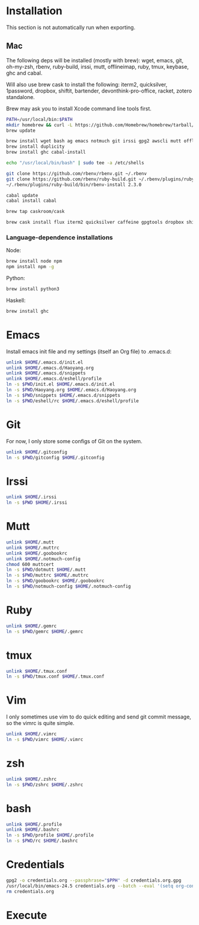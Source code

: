 # -*- org-confirm-babel-evaluate: nil -*-
* Installation
  This section is not automatically run when exporting.
** Mac
   The following deps will be installed (mostly with brew): wget, emacs, git, oh-my-zsh, rbenv, ruby-build, irssi, mutt, offlineimap, ruby, tmux, keybase, ghc and cabal.

Will also use brew cask to install the following: iterm2, quicksilver, 1password, dropbox, shiftit, bartender, devonthink-pro-office, racket, zotero standalone.

Brew may ask you to install Xcode command line tools first.

#+BEGIN_SRC sh :dir /usr/local
PATH=/usr/local/bin:$PATH
mkdir homebrew && curl -L https://github.com/Homebrew/homebrew/tarball/master | tar xz --strip 1 -C homebrew
brew update
#+END_SRC

#+BEGIN_SRC sh
brew install wget bash ag emacs notmuch git irssi gpg2 awscli mutt offline-imap tmux keybase mpw
brew install duplicity
brew install ghc cabal-install
#+END_SRC

#+BEGIN_SRC sh
echo "/usr/local/bin/bash" | sudo tee -a /etc/shells
#+END_SRC

#+RESULTS:
: /usr/local/bin/bash

#+BEGIN_SRC sh
git clone https://github.com/rbenv/rbenv.git ~/.rbenv
git clone https://github.com/rbenv/ruby-build.git ~/.rbenv/plugins/ruby-build
~/.rbenv/plugins/ruby-build/bin/rbenv-install 2.3.0
#+END_SRC

#+RESULTS:

#+BEGIN_SRC sh
cabal update
cabal install cabal
#+END_SRC

#+RESULTS:
| Config      | file              | path                     | source  | is                       | default | config              | file. |
| Config      | file              | /Users/xhy/.cabal/config | not     | found.                   |         |                     |       |
| Writing     | default           | configuration            | to      | /Users/xhy/.cabal/config |         |                     |       |
| Downloading | the               | latest                   | package | list                     | from    | hackage.haskell.org |       |
| Resolving   | dependencies...   |                          |         |                          |         |                     |       |
| Downloading | Cabal-1.22.6.0... |                          |         |                          |         |                     |       |
| Configuring | Cabal-1.22.6.0... |                          |         |                          |         |                     |       |
| Building    | Cabal-1.22.6.0... |                          |         |                          |         |                     |       |
| Installed   | Cabal-1.22.6.0    |                          |         |                          |         |                     |       |

#+BEGIN_SRC sh
brew tap caskroom/cask
#+END_SRC

#+BEGIN_SRC sh
brew cask install flux iterm2 quicksilver caffeine gpgtools dropbox shiftit devonthink-pro-office racket scrivener transmission zotero
#+END_SRC

*** Language-dependence installations

Node:
#+BEGIN_SRC sh
brew install node npm
npm install npm -g
#+END_SRC

Python:
#+BEGIN_SRC sh
brew install python3
#+END_SRC

Haskell:
#+BEGIN_SRC sh
brew install ghc
#+END_SRC
* Emacs

Install emacs init file and my settings (itself an Org file) to .emacs.d:

#+NAME: emacs
#+BEGIN_SRC sh :results silent :dir emacs
unlink $HOME/.emacs.d/init.el
unlink $HOME/.emacs.d/Haoyang.org
unlink $HOME/.emacs.d/snippets
unlink $HOME/.emacs.d/eshell/profile
ln -s $PWD/init.el $HOME/.emacs.d/init.el
ln -s $PWD/Haoyang.org $HOME/.emacs.d/Haoyang.org
ln -s $PWD/snippets $HOME/.emacs.d/snippets
ln -s $PWD/eshell/rc $HOME/.emacs.d/eshell/profile
#+END_SRC

* Git

For now, I only store some configs of Git on the system.

#+NAME: git
#+BEGIN_SRC sh :results silent :dir git
unlink $HOME/.gitconfig
ln -s $PWD/gitconfig $HOME/.gitconfig
#+END_SRC

* Irssi

#+NAME: irssi
#+BEGIN_SRC sh :results silent :dir irssi
unlink $HOME/.irssi
ln -s $PWD $HOME/.irssi
#+END_SRC

* Mutt
  
#+NAME: mutt
#+BEGIN_SRC sh :results silent :dir mutt
unlink $HOME/.mutt
unlink $HOME/.muttrc
unlink $HOME/.goobookrc
unlink $HOME/.notmuch-config
chmod 600 muttcert
ln -s $PWD/dotmutt $HOME/.mutt
ln -s $PWD/muttrc $HOME/.muttrc
ln -s $PWD/goobookrc $HOME/.goobookrc
ln -s $PWD/notmuch-config $HOME/.notmuch-config
#+END_SRC

* Ruby

#+NAME: ruby
#+BEGIN_SRC sh :results silent :dir ruby
unlink $HOME/.gemrc
ln -s $PWD/gemrc $HOME/.gemrc
#+END_SRC

* tmux

#+NAME: tmux
#+BEGIN_SRC sh :results silent :dir tmux
unlink $HOME/.tmux.conf
ln -s $PWD/tmux.conf $HOME/.tmux.conf
#+END_SRC

* Vim

I only sometimes use vim to do quick editing and send git commit message, so the vimrc is quite simple.

#+NAME: vim
#+BEGIN_SRC sh :results silent :dir vim
unlink $HOME/.vimrc
ln -s $PWD/vimrc $HOME/.vimrc
#+END_SRC

* zsh
  
#+NAME: zsh
#+BEGIN_SRC sh :results silent :dir zsh
unlink $HOME/.zshrc
ln -s $PWD/zshrc $HOME/.zshrc
#+END_SRC

* bash
  #+NAME: bash
  #+BEGIN_SRC sh :results silent :dir bash
  unlink $HOME/.profile
  unlink $HOME/.bashrc
  ln -s $PWD/profile $HOME/.profile
  ln -s $PWD/rc $HOME/.bashrc
  #+END_SRC
* Credentials

#+NAME: cred
#+BEGIN_SRC sh :dir creds :var PPH=(read-passwd "GnuPG Passphrase: ")
gpg2 -o credentials.org --passphrase="$PPH" -d credentials.org.gpg 
/usr/local/bin/emacs-24.5 credentials.org --batch --eval '(setq org-confirm-babel-evaluate nil)' -f org-org-export-as-org --kill
rm credentials.org
#+END_SRC

#+RESULTS: cred

* Execute
#+CALL: emacs() :results silent
#+CALL: git() :results silent
#+CALL: irssi() :results silent
#+CALL: mutt() :results silent
#+CALL: ruby() :results silent
#+CALL: tmux() :results silent
#+CALL: vim() :results silent
#+CALL: zsh() :results silent
#+CALL: bash() :results silent
